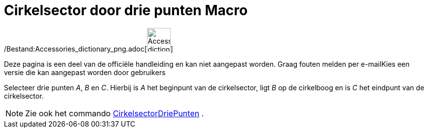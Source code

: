 = Cirkelsector door drie punten Macro
:page-en: tools/Circumcircular_Sector_Tool
ifdef::env-github[:imagesdir: /nl/modules/ROOT/assets/images]

/Bestand:Accessories_dictionary_png.adoc[image:48px-Accessories_dictionary.png[Accessories
dictionary.png,width=48,height=48]]

Deze pagina is een deel van de officiële handleiding en kan niet aangepast worden. Graag fouten melden per
e-mail[.mw-selflink .selflink]##Kies een versie die kan aangepast worden door gebruikers##

Selecteer drie punten _A_, _B_ en _C_. Hierbij is _A_ het beginpunt van de cirkelsector, ligt _B_ op de cirkelboog en is
_C_ het eindpunt van de cirkelsector.

[NOTE]
====

Zie ook het commando xref:/commands/CirkelsectorDriePunten.adoc[CirkelsectorDriePunten] .

====
